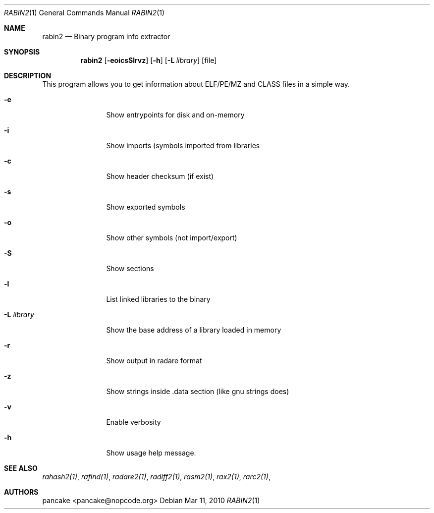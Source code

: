 .Dd Mar 11, 2010
.Dt RABIN2 1
.Os
.Sh NAME
.Nm rabin2
.Nd Binary program info extractor
.Sh SYNOPSIS
.Nm rabin2
.Op Fl eoicsSlrvz
.Op Fl h
.Op Fl L Ar library
.Op file
.Sh DESCRIPTION
This program allows you to get information about ELF/PE/MZ and CLASS files in a simple way.
.Bl -tag -width Fl
.It Fl e
Show entrypoints for disk and on-memory
.It Fl i
Show imports (symbols imported from libraries
.It Fl c
Show header checksum (if exist)
.It Fl s
Show exported symbols
.It Fl o
Show other symbols (not import/export)
.It Fl S
Show sections
.It Fl l
List linked libraries to the binary
.It Fl L Ar library
Show the base address of a library loaded in memory
.It Fl r
Show output in radare format
.It Fl z
Show strings inside .data section (like gnu strings does)
.It Fl v
Enable verbosity
.It Fl h
Show usage help message.
.El
.Sh SEE ALSO
.Pp
.Xr rahash2(1) ,
.Xr rafind(1) ,
.Xr radare2(1) ,
.Xr radiff2(1) ,
.Xr rasm2(1) ,
.Xr rax2(1) ,
.Xr rarc2(1) ,
.Sh AUTHORS
.Pp
pancake <pancake@nopcode.org>
.Pp
